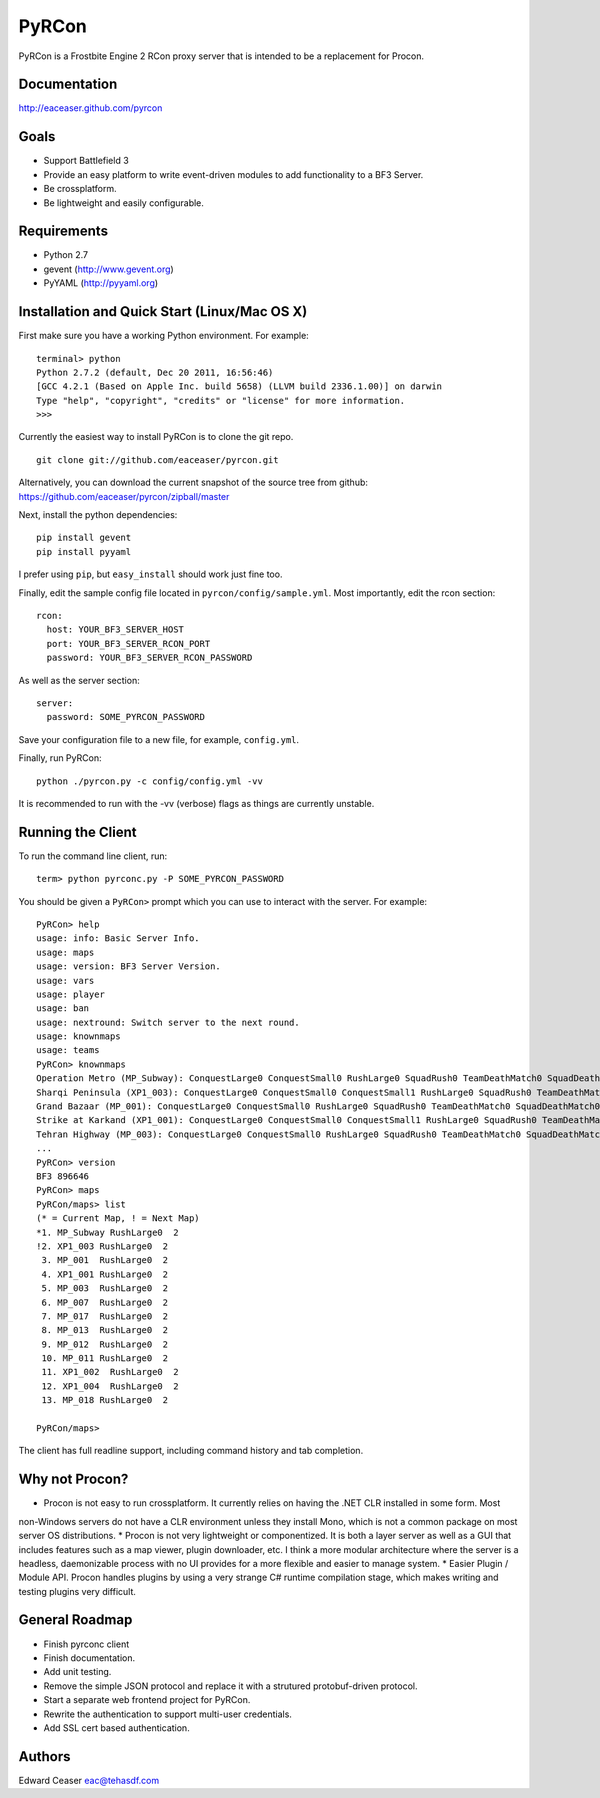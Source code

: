 PyRCon
============

PyRCon is a Frostbite Engine 2 RCon proxy server that is intended to be a replacement for Procon.

Documentation
-------------
http://eaceaser.github.com/pyrcon

Goals
-----

* Support Battlefield 3
* Provide an easy platform to write event-driven modules to add functionality to a BF3 Server.
* Be crossplatform.
* Be lightweight and easily configurable.

Requirements
------------
* Python 2.7
* gevent (http://www.gevent.org)
* PyYAML (http://pyyaml.org)

Installation and Quick Start (Linux/Mac OS X)
------------
First make sure you have a working Python environment. For example:

::

  terminal> python
  Python 2.7.2 (default, Dec 20 2011, 16:56:46) 
  [GCC 4.2.1 (Based on Apple Inc. build 5658) (LLVM build 2336.1.00)] on darwin
  Type "help", "copyright", "credits" or "license" for more information.
  >>> 

Currently the easiest way to install PyRCon is to clone the git repo. 

::

  git clone git://github.com/eaceaser/pyrcon.git

Alternatively, you can download the current snapshot of the source tree from github: https://github.com/eaceaser/pyrcon/zipball/master

Next, install the python dependencies:

::

  pip install gevent
  pip install pyyaml

I prefer using ``pip``, but ``easy_install`` should work just fine too.

Finally, edit the sample config file located in ``pyrcon/config/sample.yml``. Most importantly, edit the rcon section:

::

  rcon:
    host: YOUR_BF3_SERVER_HOST
    port: YOUR_BF3_SERVER_RCON_PORT
    password: YOUR_BF3_SERVER_RCON_PASSWORD

As well as the server section:

::

  server:
    password: SOME_PYRCON_PASSWORD

Save your configuration file to a new file, for example, ``config.yml``.

Finally, run PyRCon:

::

  python ./pyrcon.py -c config/config.yml -vv

It is recommended to run with the -vv (verbose) flags as things are currently unstable.

Running the Client
------------------
To run the command line client, run:

::

  term> python pyrconc.py -P SOME_PYRCON_PASSWORD

You should be given a ``PyRCon>`` prompt which you can use to interact with the server. For example:

::

  PyRCon> help
  usage: info: Basic Server Info.
  usage: maps
  usage: version: BF3 Server Version.
  usage: vars
  usage: player
  usage: ban
  usage: nextround: Switch server to the next round.
  usage: knownmaps
  usage: teams
  PyRCon> knownmaps
  Operation Metro (MP_Subway): ConquestLarge0 ConquestSmall0 RushLarge0 SquadRush0 TeamDeathMatch0 SquadDeathMatch0
  Sharqi Peninsula (XP1_003): ConquestLarge0 ConquestSmall0 ConquestSmall1 RushLarge0 SquadRush0 TeamDeathMatch0 SquadDeathMatch0
  Grand Bazaar (MP_001): ConquestLarge0 ConquestSmall0 RushLarge0 SquadRush0 TeamDeathMatch0 SquadDeathMatch0
  Strike at Karkand (XP1_001): ConquestLarge0 ConquestSmall0 ConquestSmall1 RushLarge0 SquadRush0 TeamDeathMatch0 SquadDeathMatch0
  Tehran Highway (MP_003): ConquestLarge0 ConquestSmall0 RushLarge0 SquadRush0 TeamDeathMatch0 SquadDeathMatch0
  ...
  PyRCon> version
  BF3 896646
  PyRCon> maps
  PyRCon/maps> list
  (* = Current Map, ! = Next Map)
  *1. MP_Subway RushLarge0  2
  !2. XP1_003 RushLarge0  2
   3. MP_001  RushLarge0  2
   4. XP1_001 RushLarge0  2
   5. MP_003  RushLarge0  2
   6. MP_007  RushLarge0  2
   7. MP_017  RushLarge0  2
   8. MP_013  RushLarge0  2
   9. MP_012  RushLarge0  2
   10. MP_011 RushLarge0  2
   11. XP1_002  RushLarge0  2
   12. XP1_004  RushLarge0  2
   13. MP_018 RushLarge0  2

  PyRCon/maps>

The client has full readline support, including command history and tab completion.

Why not Procon?
---------------

* Procon is not easy to run crossplatform. It currently relies on having the .NET CLR installed in some form. Most
non-Windows servers do not have a CLR environment unless they install Mono, which is not a common package on most
server OS distributions. 
* Procon is not very lightweight or componentized. It is both a layer server as well as a GUI that includes features 
such as a map viewer, plugin downloader, etc. I think a more modular architecture where the server is a headless,
daemonizable process with no UI provides for a more flexible and easier to manage system.
* Easier Plugin / Module API. Procon handles plugins by using a very strange C# runtime compilation stage, which makes 
writing and testing plugins very difficult. 

General Roadmap
-------
* Finish pyrconc client
* Finish documentation.
* Add unit testing.
* Remove the simple JSON protocol and replace it with a strutured protobuf-driven protocol.
* Start a separate web frontend project for PyRCon.
* Rewrite the authentication to support multi-user credentials.
* Add SSL cert based authentication.

Authors
-------
Edward Ceaser eac@tehasdf.com
